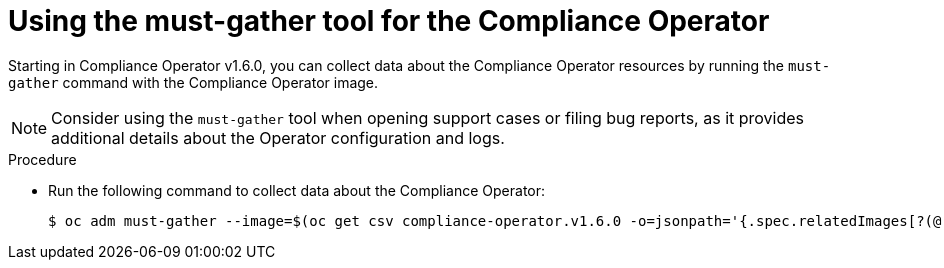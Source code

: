 // Module included in the following assemblies:
//
// * security/compliance_operator/co-support.adoc

:_mod-docs-content-type: PROCEDURE
[id="compliance-must-gather_{context}"]
= Using the must-gather tool for the Compliance Operator

Starting in Compliance Operator v1.6.0, you can collect data about the Compliance Operator resources by running the `must-gather` command with the Compliance Operator image.

[NOTE]
====
Consider using the `must-gather` tool when opening support cases or filing bug reports, as it provides additional details about the Operator configuration and logs.
====

.Procedure

* Run the following command to collect data about the Compliance Operator:
+
[source,terminal]
----
$ oc adm must-gather --image=$(oc get csv compliance-operator.v1.6.0 -o=jsonpath='{.spec.relatedImages[?(@.name=="must-gather")].image}')
----

